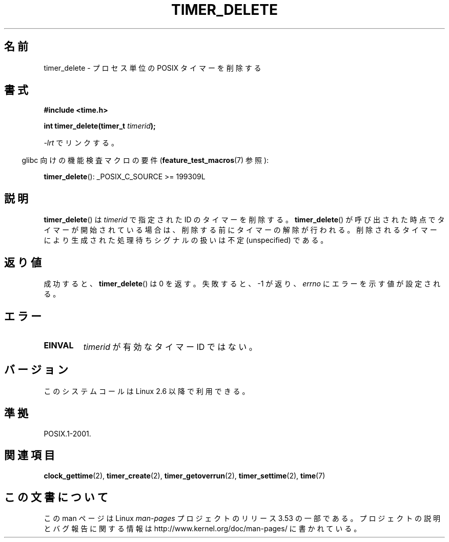 .\" Copyright (c) 2009 Linux Foundation, written by Michael Kerrisk
.\"     <mtk.manpages@gmail.com>
.\"
.\" %%%LICENSE_START(VERBATIM)
.\" Permission is granted to make and distribute verbatim copies of this
.\" manual provided the copyright notice and this permission notice are
.\" preserved on all copies.
.\"
.\" Permission is granted to copy and distribute modified versions of this
.\" manual under the conditions for verbatim copying, provided that the
.\" entire resulting derived work is distributed under the terms of a
.\" permission notice identical to this one.
.\"
.\" Since the Linux kernel and libraries are constantly changing, this
.\" manual page may be incorrect or out-of-date.  The author(s) assume no
.\" responsibility for errors or omissions, or for damages resulting from
.\" the use of the information contained herein.  The author(s) may not
.\" have taken the same level of care in the production of this manual,
.\" which is licensed free of charge, as they might when working
.\" professionally.
.\"
.\" Formatted or processed versions of this manual, if unaccompanied by
.\" the source, must acknowledge the copyright and authors of this work.
.\" %%%LICENSE_END
.\"
.\"*******************************************************************
.\"
.\" This file was generated with po4a. Translate the source file.
.\"
.\"*******************************************************************
.\"
.\" Japanese Version Copyright (c) 2013  Akihiro MOTOKI
.\"         all rights reserved.
.\" Translated 2013-08-17, Akihiro MOTOKI <amotoki@gmail.com>
.\"
.TH TIMER_DELETE 2 2009\-02\-20 Linux "Linux Programmer's Manual"
.SH 名前
timer_delete \- プロセス単位の POSIX タイマーを削除する
.SH 書式
.nf
\fB#include <time.h>\fP

\fBint timer_delete(timer_t \fP\fItimerid\fP\fB);\fP
.fi

\fI\-lrt\fP でリンクする。
.sp
.in -4n
glibc 向けの機能検査マクロの要件 (\fBfeature_test_macros\fP(7)  参照):
.in
.sp
\fBtimer_delete\fP(): _POSIX_C_SOURCE\ >=\ 199309L
.SH 説明
\fBtimer_delete\fP() は \fItimerid\fP で指定された ID のタイマーを削除する。 \fBtimer_delete\fP()
が呼び出された時点でタイマーが開始されている場合は、 削除する前にタイマーの解除が行われる。
削除されるタイマーにより生成された処理待ちシグナルの扱いは不定 (unspecified) である。
.SH 返り値
成功すると、 \fBtimer_delete\fP() は 0 を返す。 失敗すると、 \-1 が返り、 \fIerrno\fP にエラーを示す値が設定される。
.SH エラー
.TP 
\fBEINVAL\fP
\fItimerid\fP が有効なタイマー ID ではない。
.SH バージョン
このシステムコールは Linux 2.6 以降で利用できる。
.SH 準拠
POSIX.1\-2001.
.SH 関連項目
\fBclock_gettime\fP(2), \fBtimer_create\fP(2), \fBtimer_getoverrun\fP(2),
\fBtimer_settime\fP(2), \fBtime\fP(7)
.SH この文書について
この man ページは Linux \fIman\-pages\fP プロジェクトのリリース 3.53 の一部
である。プロジェクトの説明とバグ報告に関する情報は
http://www.kernel.org/doc/man\-pages/ に書かれている。
